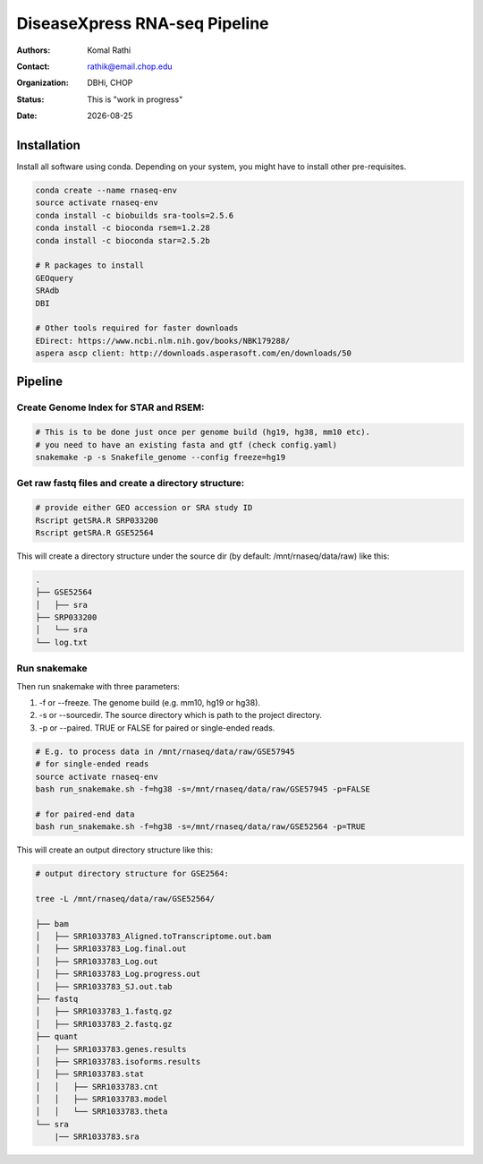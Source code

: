 .. |date| date::

******************************
DiseaseXpress RNA-seq Pipeline
******************************

:authors: Komal Rathi
:contact: rathik@email.chop.edu
:organization: DBHi, CHOP
:status: This is "work in progress"
:date: |date|

.. meta::
   :keywords: scripts, DiseaseXpress, 2017
   :description: DiseaseXpress rnaseq processing scripts.

Installation
############

Install all software using conda. Depending on your system, you might have to install other pre-requisites.

.. code-block:: bash

	conda create --name rnaseq-env
	source activate rnaseq-env
	conda install -c biobuilds sra-tools=2.5.6
	conda install -c bioconda rsem=1.2.28
	conda install -c bioconda star=2.5.2b

	# R packages to install
	GEOquery
	SRAdb
	DBI

	# Other tools required for faster downloads
	EDirect: https://www.ncbi.nlm.nih.gov/books/NBK179288/
	aspera ascp client: http://downloads.asperasoft.com/en/downloads/50


Pipeline
########


Create Genome Index for STAR and RSEM:
""""""""""""""""""""""""""""""""""""""

.. code-block:: bash

	# This is to be done just once per genome build (hg19, hg38, mm10 etc). 
	# you need to have an existing fasta and gtf (check config.yaml)
	snakemake -p -s Snakefile_genome --config freeze=hg19


Get raw fastq files and create a directory structure:
"""""""""""""""""""""""""""""""""""""""""""""""""""""

.. code-block:: bash

	# provide either GEO accession or SRA study ID
	Rscript getSRA.R SRP033200
	Rscript getSRA.R GSE52564

This will create a directory structure under the source dir (by default: /mnt/rnaseq/data/raw) like this:

.. code-block:: bash

	.
	├── GSE52564
	│   ├── sra
	├── SRP033200
	│   └── sra
	└── log.txt

Run snakemake
"""""""""""""

Then run snakemake with three parameters: 

1. -f or --freeze. The genome build (e.g. mm10, hg19 or hg38).
2. -s or --sourcedir. The source directory which is path to the project directory. 
3. -p or --paired. TRUE or FALSE for paired or single-ended reads.

.. code-block:: bash

	# E.g. to process data in /mnt/rnaseq/data/raw/GSE57945
	# for single-ended reads
	source activate rnaseq-env
	bash run_snakemake.sh -f=hg38 -s=/mnt/rnaseq/data/raw/GSE57945 -p=FALSE 

	# for paired-end data
	bash run_snakemake.sh -f=hg38 -s=/mnt/rnaseq/data/raw/GSE52564 -p=TRUE

This will create an output directory structure like this:

.. code-block:: bash

	# output directory structure for GSE2564: 

	tree -L /mnt/rnaseq/data/raw/GSE52564/

	├── bam
	│   ├── SRR1033783_Aligned.toTranscriptome.out.bam
	│   ├── SRR1033783_Log.final.out
	│   ├── SRR1033783_Log.out
	│   ├── SRR1033783_Log.progress.out
	│   ├── SRR1033783_SJ.out.tab
	├── fastq
	│   ├── SRR1033783_1.fastq.gz
	│   ├── SRR1033783_2.fastq.gz
	├── quant
	│   ├── SRR1033783.genes.results
	│   ├── SRR1033783.isoforms.results
	│   ├── SRR1033783.stat
	│   │   ├── SRR1033783.cnt
	│   │   ├── SRR1033783.model
	│   │   └── SRR1033783.theta
	└── sra
	    |── SRR1033783.sra

